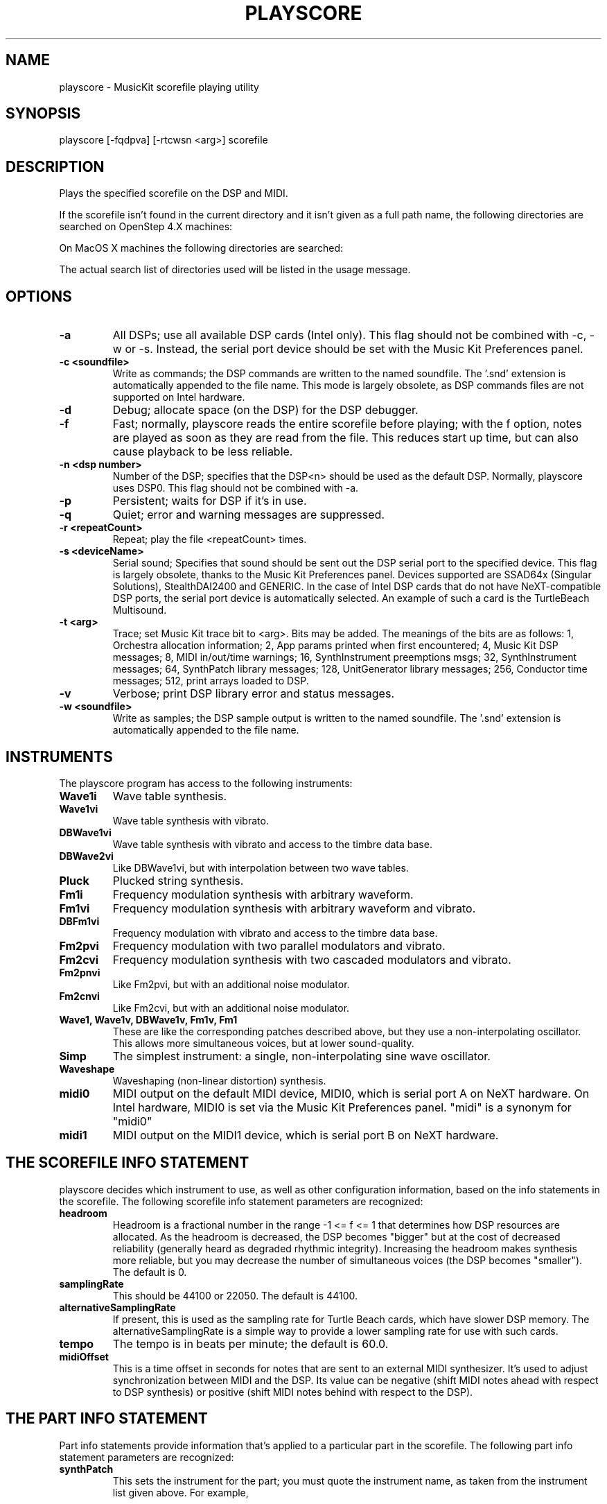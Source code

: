 .TH PLAYSCORE 1 "12 Mar 2001" "The MusicKit Project"
.UC 4
.SH NAME
playscore \- MusicKit scorefile playing utility
.SH SYNOPSIS
playscore [-fqdpva] [-rtcwsn <arg>] scorefile 
.SH DESCRIPTION
Plays the specified scorefile on the DSP and MIDI.  

If the scorefile
isn't found in the current directory and it isn't given as a full path
name, the following directories are searched on OpenStep 4.X machines:
.BL -enum
.IT ~/Library/MusicKit/Music/Scores
.IT /LocalLibrary/MusicKit/Music/Scores 
.IT /NextLibrary/MusicKit/Music/Scores
.EL

On MacOS X machines the following directories are searched:
.BL
.IT ~/Library/MusicKit/Music/Scores
.IT /Local/Library/MusicKit/Music/Scores 
.IT /Network/Library/MusicKit/Music/Scores
.IT /System/Library/MusicKit/Music/Scores
.EL

The actual search list of directories used will be listed in the usage message.
.SH OPTIONS
.TP
.B \-a
All DSPs; use all available DSP cards (Intel only).  This flag should not be
combined with \-c, \-w or \-s.  Instead, the serial port device should be set
with the Music Kit Preferences panel.
.TP
.B \-c <soundfile>
Write as commands; the DSP commands are written to the named
soundfile.  The '.snd' extension is automatically appended to the file
name. This mode is largely obsolete, as DSP commands files are not
supported on Intel hardware.
.TP
.B \-d
Debug; allocate space (on the DSP) for the DSP debugger.
.TP
.B \-f
Fast; normally, playscore reads the entire scorefile before playing;
with the f option, notes are played as soon as they are read from the
file.  This reduces start up time, but can also cause playback to be
less reliable.
.TP
.B \-n <dsp number>
Number of the DSP; specifies that the DSP<n> should be used as the default DSP.
Normally, playscore uses DSP0.   This flag should not be combined with \-a.
.TP
.B \-p
Persistent; waits for DSP if it's in use.
.TP
.B \-q
Quiet; error and warning messages are suppressed.
.TP
.B \-r <repeatCount>
Repeat; play the file <repeatCount> times.
.TP
.B \-s <deviceName>
Serial sound; Specifies that sound should be sent out the DSP serial port to the
specified device.  This flag is largely obsolete, thanks to the 
Music Kit Preferences panel.  Devices supported are SSAD64x (Singular Solutions),
StealthDAI2400 and GENERIC. In the case of Intel DSP cards that do not have
NeXT-compatible DSP ports, the serial port device is automatically selected.
An example of such a card is the TurtleBeach Multisound.
.TP
.B \-t <arg>
Trace; set Music Kit trace bit to <arg>.  Bits may be added.
The meanings of the bits are as follows: 
1, Orchestra allocation information; 
2, App params printed when first encountered;
4, Music Kit DSP messages;
8, MIDI in/out/time warnings;
16, SynthInstrument preemptions msgs;
32, SynthInstrument messages;
64, SynthPatch library messages;
128, UnitGenerator library messages;
256, Conductor time messages;
512, print arrays loaded to DSP.
.TP
.B \-v
Verbose; print DSP library error and status messages.
.TP
.B \-w <soundfile>
Write as samples; the DSP sample output is written to the named
soundfile.  The '.snd' extension is automatically appended to the file
name.
.SH "INSTRUMENTS"
The playscore program has access to the following instruments: 
.TP
.B Wave1i
Wave table synthesis.
.TP
.B Wave1vi
Wave table synthesis with vibrato.
.TP
.B DBWave1vi
Wave table synthesis with vibrato and access to the timbre data base.
.TP
.B DBWave2vi
Like DBWave1vi, but with interpolation between two wave tables.
.TP 
.B Pluck 
Plucked string synthesis.
.TP
.B Fm1i
Frequency modulation synthesis with arbitrary waveform.
.TP
.B Fm1vi
Frequency modulation synthesis with arbitrary waveform and vibrato.
.TP
.B DBFm1vi
Frequency modulation with vibrato and access to the timbre data base.
.TP
.B Fm2pvi
Frequency modulation with two parallel modulators and vibrato.
.TP
.B Fm2cvi
Frequency modulation synthesis with two cascaded modulators and vibrato.
.TP
.B Fm2pnvi
Like Fm2pvi, but with an additional noise modulator.
.TP
.B Fm2cnvi
Like Fm2cvi, but with an additional noise modulator.
.TP
.B Wave1, Wave1v, DBWave1v, Fm1v, Fm1
These are like the corresponding patches described above, but they use
a non\-interpolating oscillator.  This allows more simultaneous
voices, but at lower sound\-quality.
.TP
.B Simp
The simplest instrument:  a  single, non\-interpolating sine wave oscillator. 
.TP 
.B Waveshape
Waveshaping (non-linear distortion) synthesis.
.TP
.B midi0
MIDI output on the default MIDI device, MIDI0, 
which is serial port A on NeXT hardware. On 
Intel hardware, MIDI0 is set via the Music Kit Preferences panel.
"midi" is a synonym for "midi0"
.TP
.B midi1
MIDI output on the MIDI1 device, which is serial port B on NeXT hardware.
.SH "THE SCOREFILE INFO STATEMENT"
playscore decides which instrument to use, as well as other
configuration information, based on the info statements in the
scorefile.  The following scorefile info statement parameters are
recognized:
.TP 
.B headroom         
Headroom is a fractional number in the range -1 <= f <= 1 that
determines how DSP resources are allocated.  As the headroom is
decreased, the DSP becomes "bigger" but at the cost of decreased
reliability (generally heard as degraded rhythmic integrity).
Increasing the headroom makes synthesis more reliable, but you may
decrease the number of simultaneous voices (the DSP becomes
"smaller").  The default is 0.
.TP
.B samplingRate     
This should be 44100 or 22050. The default is 44100.
.TP
.B alternativeSamplingRate     
If present, this is used as the sampling rate for Turtle Beach cards,
which have slower DSP memory. The alternativeSamplingRate is a simple
way to provide a lower sampling rate for use with such cards. 
.TP
.B tempo
The tempo is in beats per minute; the default is 60.0.
.TP
.B midiOffset
This is a time offset in seconds for notes that are sent to an
external MIDI synthesizer.  It's used to adjust synchronization
between MIDI and the DSP.  Its value can be negative (shift MIDI notes
ahead with respect to DSP synthesis) or positive (shift MIDI notes
behind with respect to the DSP).
.SH "THE PART INFO STATEMENT"
Part info statements provide information that's applied to a
particular part in the scorefile. The following part info statement
parameters are recognized:
.TP 
.B synthPatch       
This sets the instrument for the part; you must quote the instrument
name, as taken from the instrument list given above.  For example,
.IP
synthPatch:"Pluck"
.TP 
.B synthPatchCount  
This is the number of preallocated instruments (simultaneous voices);
if it's omitted, the instruments are allocated as they're needed.  The
SynthPatch count is significant for DSP instruments only.
.TP 
.B midiChan  
This is the MIDI channel on which the part's notes are sent.  The
value must be an integer between 1 and 16, inclusive.  The MIDI
channel is significant for MIDI instruments only.
.TP 
.B orchestraIndex  
If you specify the \-a switch, the orchestraIndex part info parameter is used
to determine on which DSP to play the part. The value of this parameter is
0 for DSP0, 1 for DSP1, etc.  You set the value of these DSP variables from
the Music Kit Preferences panel.
.SH FILES
Example scorefiles are found in /Local/Library/MusicKit/Music/Scores.
You may copy these files to your directory and modify them with a Music Kit program
or a text editor.
There are two types of files. Files of the form Examp* or *Examp* are 
tutorial examples which illustrate the use of the software instruments.
Other files, such as 
.B Emma.playscore
and 
.B Gamelan.playscore
are short demo pieces.
.SH "SEE ALSO"
.B ScorePlayer.app
is an application very similar to playscore. However, currently,
playscore is the only one of the two that can handle multiple
simultaneous DSPs.  See the Music Kit documentation on
/Local/Library/Documentation/MusicKit for general information about
scorefiles, DSP software instruments, and MIDI.
.SH DIAGNOSTICS
Exit status is 0 on success, 1 if there is a problem opening the DSP
or parsing the file.
.SH BUGS
Large chords (exactly simultaneous notes) may cause timing problems.
It's better to separate them by some small amount of time.  This is
particularly true when doing wave table synthesis.  Frequent changes
of wave tables can cause the music to become uneven.  Very fast
musical passages may also be problematic.  In some cases, putting a
one-beat rest at the start of the scorefile may be helpful.  Playback
may become unreliable if your computer is heavily loaded with other
tasks.  For scores that are too dense or complex to play in real time,
try using the \-c or \-w flag and then play the resulting soundfile.
midiOffset shouldn't be necessary, but it is, for some reason.
.SH COPYRIGHT
Portions Copyright (c) 1992, NeXT Computer, Inc.
Portions Copyright (c) 1994, Stanford University.
Portions Copyright (c) 2000-2001, The MusicKit Project

